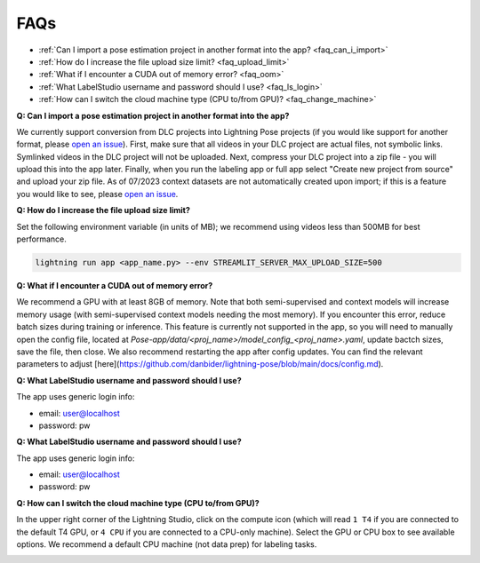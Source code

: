 ####
FAQs
####

* :ref:`Can I import a pose estimation project in another format into the app? <faq_can_i_import>`
* :ref:`How do I increase the file upload size limit? <faq_upload_limit>`
* :ref:`What if I encounter a CUDA out of memory error? <faq_oom>`
* :ref:`What LabelStudio username and password should I use? <faq_ls_login>`
* :ref:`How can I switch the cloud machine type (CPU to/from GPU)? <faq_change_machine>`

.. _faq_can_i_import:

**Q: Can I import a pose estimation project in another format into the app?**

We currently support conversion from DLC projects into Lightning Pose projects
(if you would like support for another format,
please `open an issue <https://github.com/Lightning-Universe/Pose-app/issues>`_).
First, make sure that all videos in your DLC project are actual files, not symbolic links.
Symlinked videos in the DLC project will not be uploaded.
Next, compress your DLC project into a zip file - you will upload this into the app later.
Finally, when you run the labeling app or full app select "Create new project from source" and
upload your zip file. As of 07/2023 context datasets are not automatically created upon import; if
this is a feature you would like to see,
please `open an issue <https://github.com/Lightning-Universe/Pose-app/issues>`_.

.. _faq_upload_limit:

**Q: How do I increase the file upload size limit?**

Set the following environment variable (in units of MB);
we recommend using videos less than 500MB for best performance.

.. code-block:: console

    lightning run app <app_name.py> --env STREAMLIT_SERVER_MAX_UPLOAD_SIZE=500

.. _faq_oom:

**Q: What if I encounter a CUDA out of memory error?**

We recommend a GPU with at least 8GB of memory.
Note that both semi-supervised and context models will increase memory usage (with semi-supervised
context models needing the most memory).
If you encounter this error, reduce batch sizes during training or inference.
This feature is currently not supported in the app, so you will need to manually open the config
file, located at `Pose-app/data/<proj_name>/model_config_<proj_name>.yaml`, update bactch
sizes, save the file, then close.
We also recommend restarting the app after config updates.
You can find the relevant parameters to adjust
[here](https://github.com/danbider/lightning-pose/blob/main/docs/config.md).

.. _faq_ls_login:

**Q: What LabelStudio username and password should I use?**

The app uses generic login info:

* email: user@localhost
* password: pw

.. _faq_change_machine:

**Q: What LabelStudio username and password should I use?**

The app uses generic login info:

* email: user@localhost
* password: pw

**Q: How can I switch the cloud machine type (CPU to/from GPU)?**

In the upper right corner of the Lightning Studio, click on the compute icon
(which will read ``1 T4`` if you are connected to the default T4 GPU, or ``4 CPU`` if you are
connected to a CPU-only machine).
Select the GPU or CPU box to see available options.
We recommend a default CPU machine (not data prep) for labeling tasks.

.. image:: https://imgur.com/HGtYm0g.png
    :width: 400
